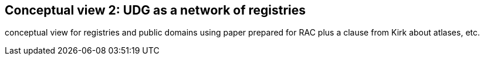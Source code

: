 [[section-conceptual-registry]]
== Conceptual view 2: UDG as a network of registries

conceptual view for registries and public domains using paper prepared for RAC
plus a clause from Kirk about atlases, etc.


// include::07-01-registries-atlas.adoc[leveloffset=+2]
